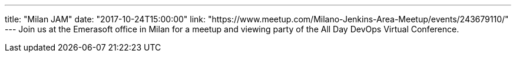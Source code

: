 ---
title: "Milan JAM"
date: "2017-10-24T15:00:00"
link: "https://www.meetup.com/Milano-Jenkins-Area-Meetup/events/243679110/"
---
Join us at the Emerasoft office in Milan for a meetup and viewing party of the All Day DevOps Virtual Conference.
